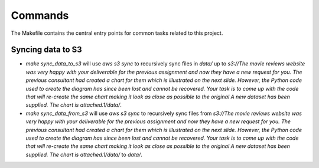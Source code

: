 Commands
========

The Makefile contains the central entry points for common tasks related to this project.

Syncing data to S3
^^^^^^^^^^^^^^^^^^

* `make sync_data_to_s3` will use `aws s3 sync` to recursively sync files in `data/` up to `s3://The movie reviews website was very happy with your deliverable for the previous assignment and now they have a new request for you. The previous consultant had created a chart for them which is illustrated on the next slide. However, the Python code used to create the diagram has since been lost and cannot be recovered. Your task is to come up with the code that will re-create the same chart making it look as close as possible to the original A new dataset has been supplied. The chart is attached.1/data/`.
* `make sync_data_from_s3` will use `aws s3 sync` to recursively sync files from `s3://The movie reviews website was very happy with your deliverable for the previous assignment and now they have a new request for you. The previous consultant had created a chart for them which is illustrated on the next slide. However, the Python code used to create the diagram has since been lost and cannot be recovered. Your task is to come up with the code that will re-create the same chart making it look as close as possible to the original A new dataset has been supplied. The chart is attached.1/data/` to `data/`.
